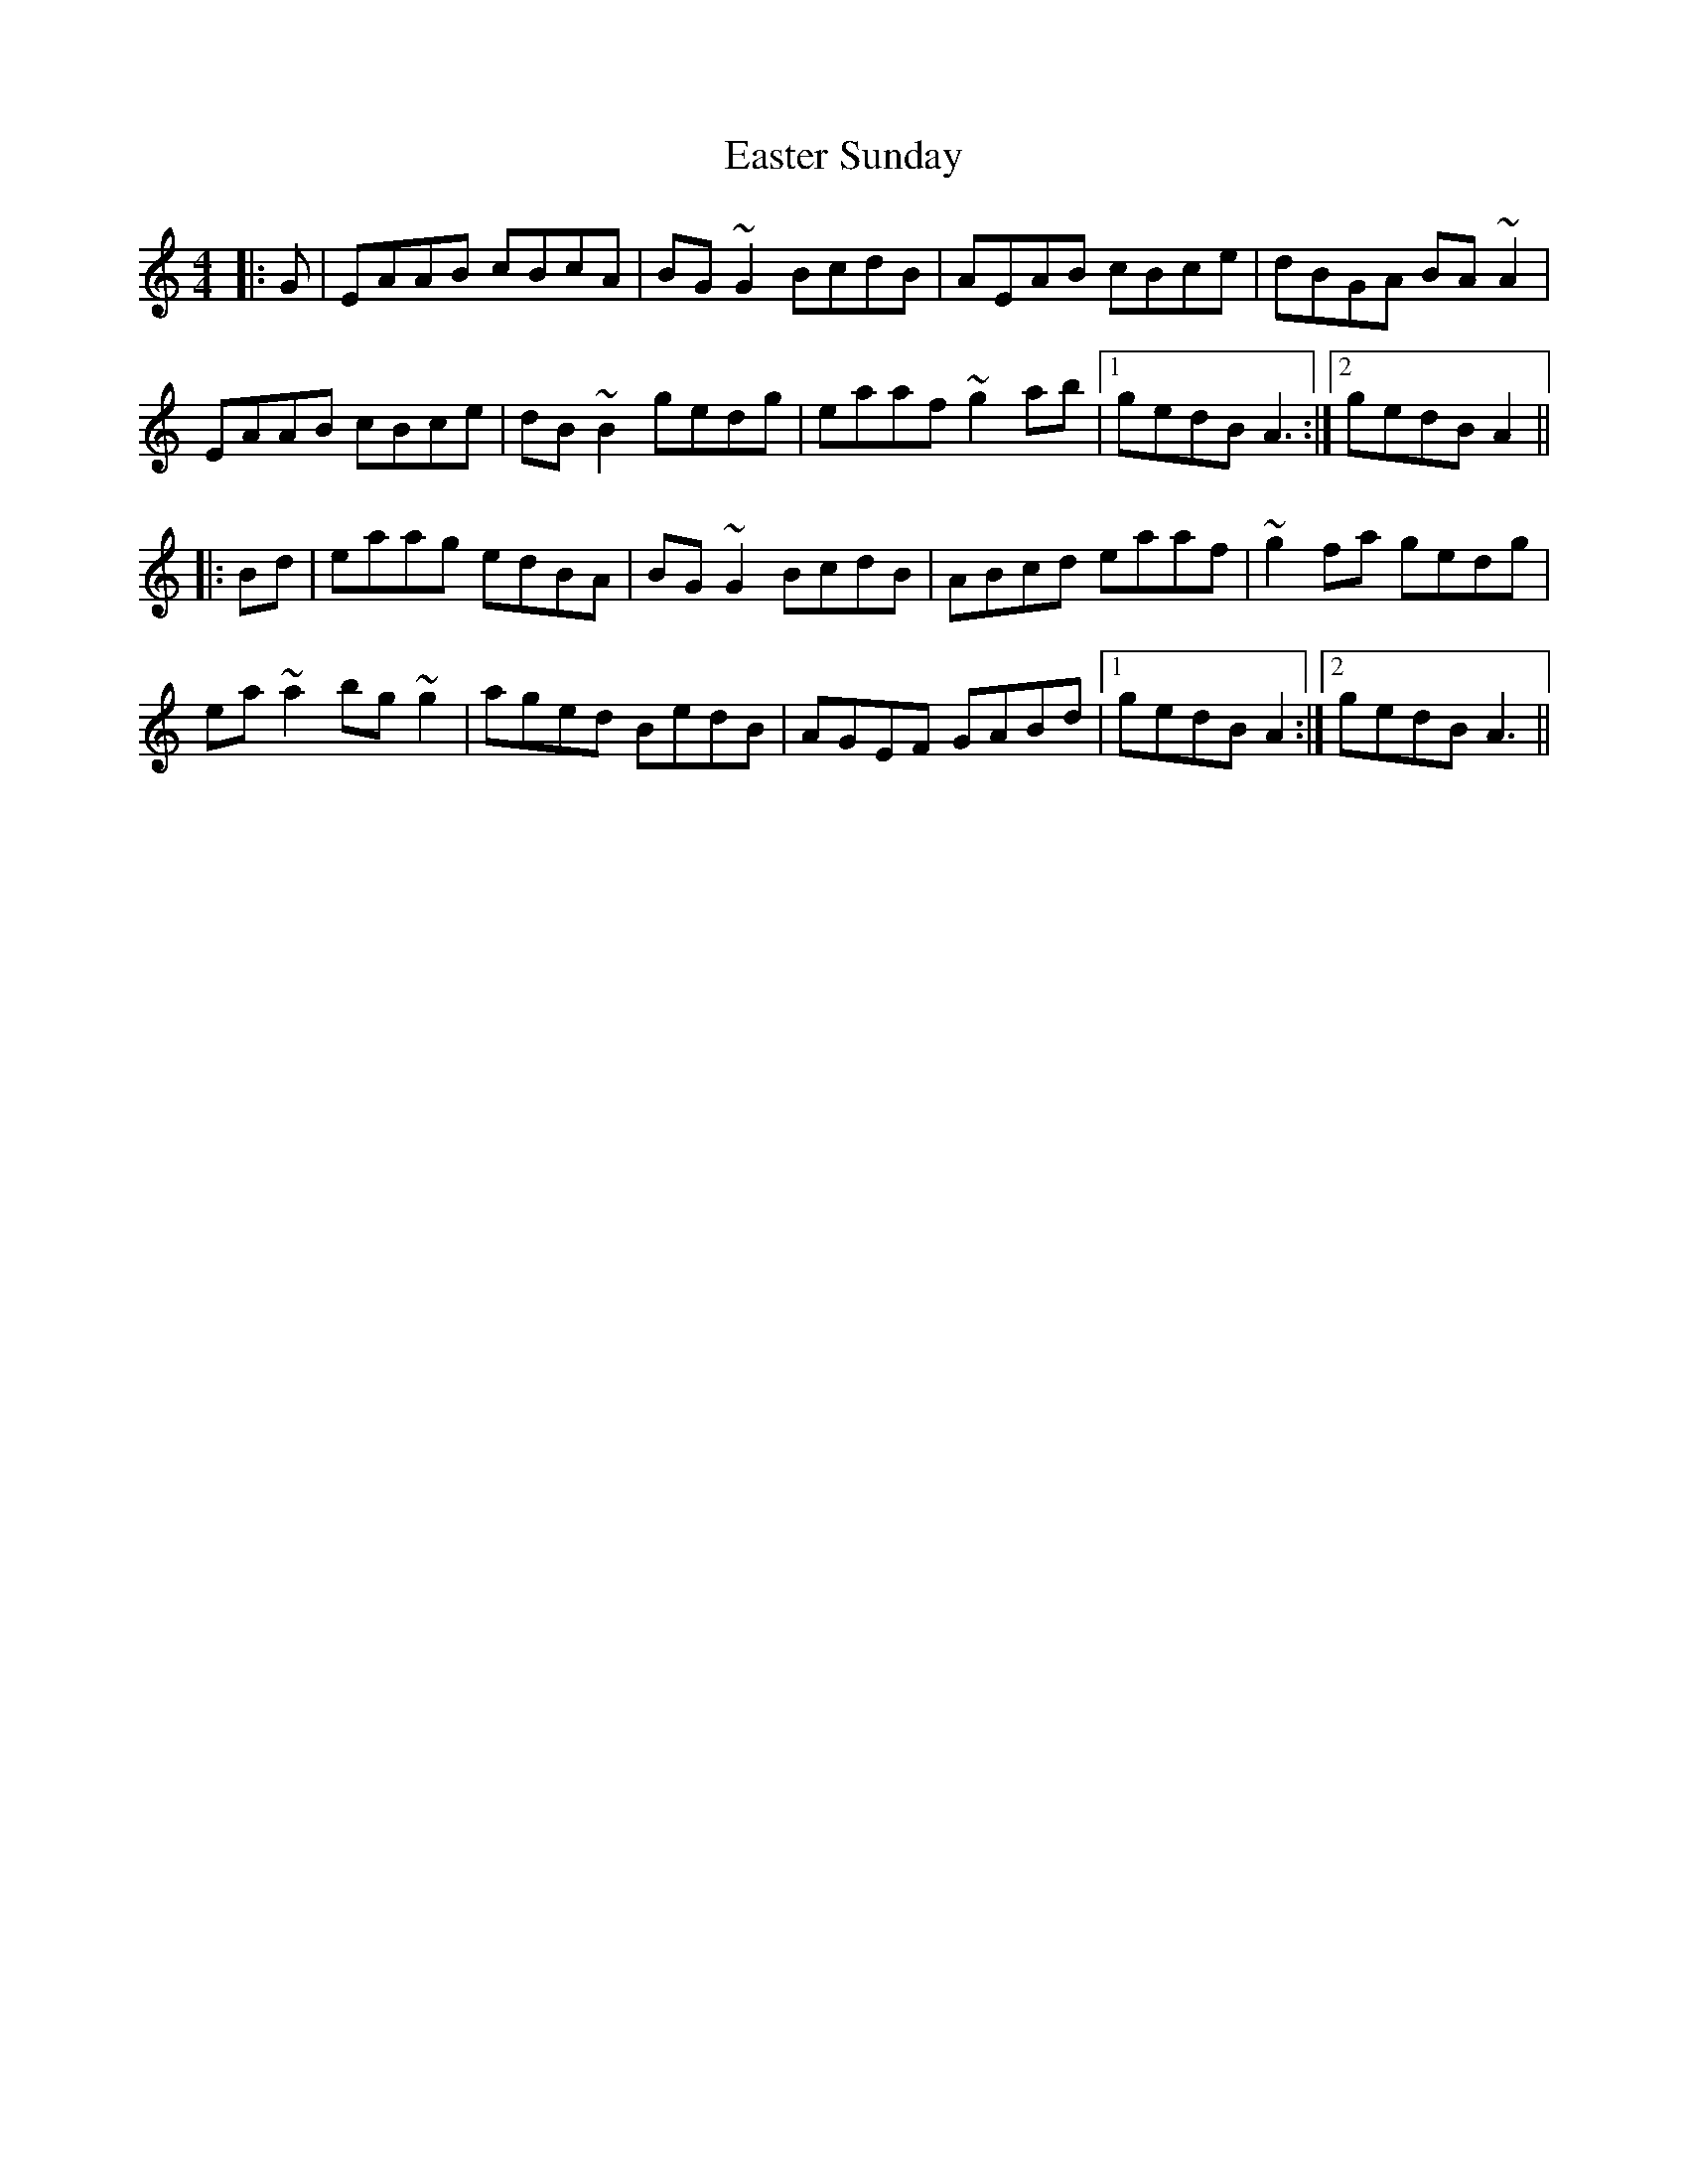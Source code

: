 X: 11426
T: Easter Sunday
R: reel
M: 4/4
K: Aminor
|:G|EAAB cBcA|BG~G2 BcdB|AEAB cBce|dBGA BA~A2|
EAAB cBce|dB~B2 gedg|eaaf ~g2 ab|1 gedB A3:|2 gedB A2||
|:Bd|eaag edBA|BG~G2 BcdB|ABcd eaaf|~g2 fa gedg|
ea ~a2 bg~ g2|aged BedB|AGEF GABd|1 gedB A2:|2 gedB A3||


